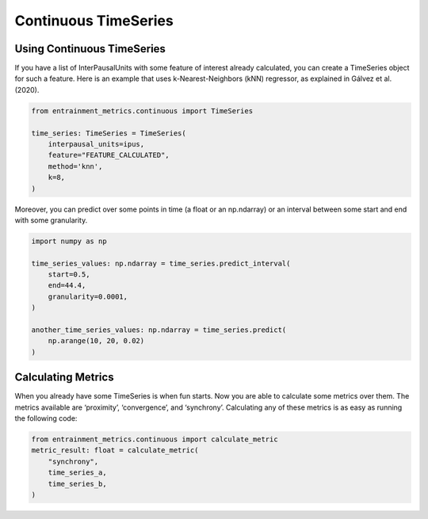 .. _continuous_time_series:

Continuous TimeSeries
=====================

Using Continuous TimeSeries
---------------------------

If you have a list of InterPausalUnits with some feature of interest already calculated, you can create a TimeSeries object for such a feature. Here is an example that uses k-Nearest-Neighbors (kNN) regressor, as explained in Gálvez et al. (2020). 

.. code-block:: python

   from entrainment_metrics.continuous import TimeSeries

   time_series: TimeSeries = TimeSeries(
       interpausal_units=ipus,
       feature="FEATURE_CALCULATED",
       method='knn',
       k=8,
   )

Moreover, you can predict over some points in time (a float or an np.ndarray) or an interval between some start and end with some granularity.

.. code-block:: python

   import numpy as np

   time_series_values: np.ndarray = time_series.predict_interval(
       start=0.5,
       end=44.4,
       granularity=0.0001,
   )

   another_time_series_values: np.ndarray = time_series.predict(
       np.arange(10, 20, 0.02)
   )


Calculating Metrics
-------------------

When you already have some TimeSeries is when fun starts. Now you are able to calculate some metrics over them. The metrics available are ‘proximity’, ‘convergence’, and ‘synchrony’. Calculating any of these metrics is as easy as running the following code:

.. code-block:: python

   from entrainment_metrics.continuous import calculate_metric
   metric_result: float = calculate_metric(
       "synchrony",
       time_series_a,
       time_series_b,
   )
